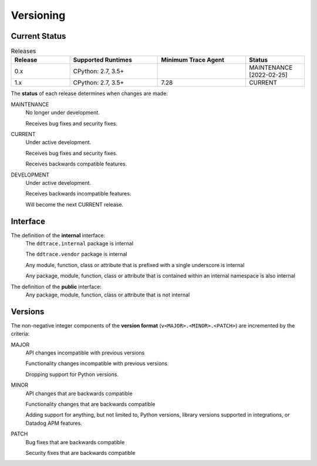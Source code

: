**********
Versioning
**********


Current Status
==============

.. list-table:: Releases
   :widths: 20 30 30 20
   :header-rows: 1

   * - Release
     - Supported Runtimes
     - Minimum Trace Agent
     - Status
   * - 0.x
     - CPython: 2.7, 3.5+
     - 
     - MAINTENANCE [2022-02-25]
   * - 1.x
     - CPython: 2.7, 3.5+
     - 7.28
     - CURRENT


The **status** of each release determines when changes are made:

MAINTENANCE
    No longer under development.

    Receives bug fixes and security fixes.

CURRENT
    Under active development.

    Receives bug fixes and security fixes.

    Receives backwards compatible features.

DEVELOPMENT
    Under active development.

    Receives backwards incompatible features.

    Will become the next CURRENT release.


Interface
=========

The definition of the **internal** interface:
    The ``ddtrace.internal`` package is internal

    The ``ddtrace.vendor`` package is internal

    Any module, function, class or attribute that is prefixed with a single underscore is internal

    Any package, module, function, class or attribute that is contained within an internal namespace is also internal


The definition of the **public** interface:
    Any package, module, function, class or attribute that is not internal



Versions
========

The non-negative integer components of the **version format** (``v<MAJOR>.<MINOR>.<PATCH>``) are incremented by the criteria:

MAJOR
    API changes incompatible with previous versions

    Functionality changes incompatible with previous versions

    Dropping support for Python versions.

MINOR
    API changes that are backwards compatible

    Functionality changes that are backwards compatible

    Adding support for anything, but not limited to, Python versions, library versions supported in integrations, or Datadog APM features.

PATCH
    Bug fixes that are backwards compatible

    Security fixes that are backwards compatible
